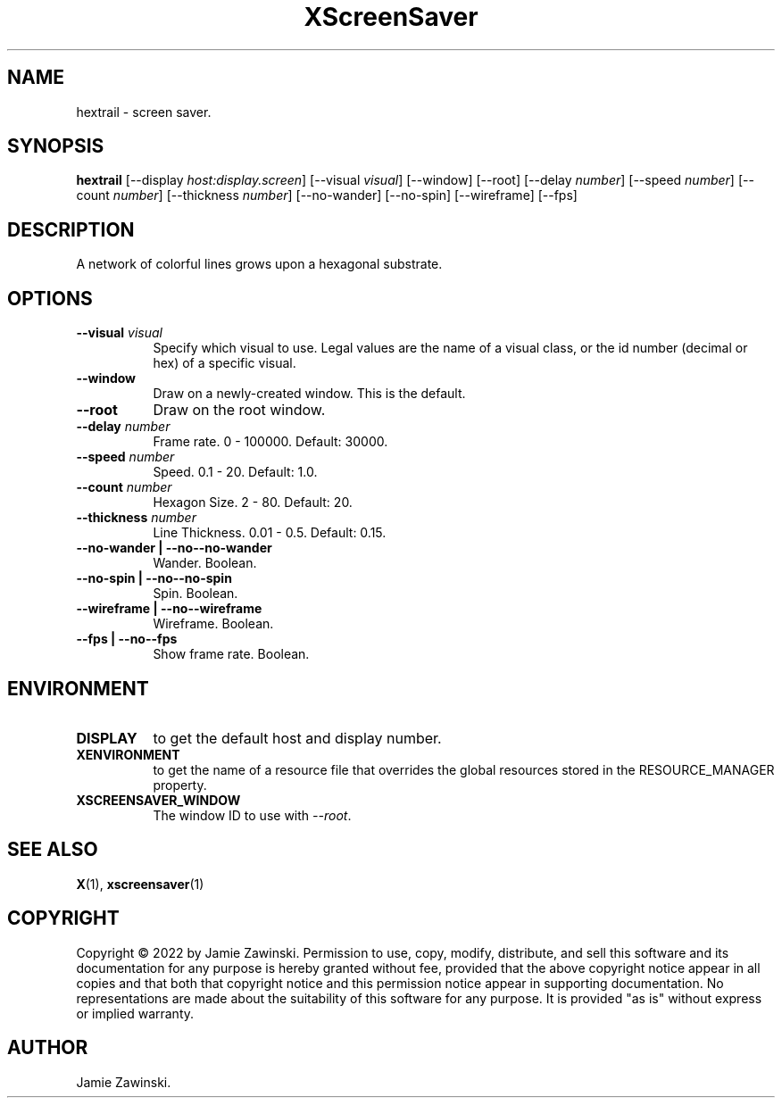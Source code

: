.TH XScreenSaver 1 "" "X Version 11"
.SH NAME
hextrail \- screen saver.
.SH SYNOPSIS
.B hextrail
[\-\-display \fIhost:display.screen\fP]
[\-\-visual \fIvisual\fP]
[\-\-window]
[\-\-root]
[\--delay \fInumber\fP]
[\--speed \fInumber\fP]
[\--count \fInumber\fP]
[\--thickness \fInumber\fP]
[\--no-wander]
[\--no-spin]
[\--wireframe]
[\--fps]
.SH DESCRIPTION
A network of colorful lines grows upon a hexagonal substrate.
.SH OPTIONS
.TP 8
.B \-\-visual \fIvisual\fP
Specify which visual to use.  Legal values are the name of a visual class,
or the id number (decimal or hex) of a specific visual.
.TP 8
.B \-\-window
Draw on a newly-created window.  This is the default.
.TP 8
.B \-\-root
Draw on the root window.
.TP 8
.B \--delay \fInumber\fP
Frame rate.  0 - 100000.  Default: 30000.
.TP 8
.B \--speed \fInumber\fP
Speed.	0.1 - 20.  Default: 1.0.
.TP 8
.B \--count \fInumber\fP
Hexagon Size.  2 - 80.	Default: 20.
.TP 8
.B \--thickness \fInumber\fP
Line Thickness.  0.01 - 0.5.  Default: 0.15.
.TP 8
.B \--no-wander | \-\-no--no-wander
Wander.  Boolean.
.TP 8
.B \--no-spin | \-\-no--no-spin
Spin.  Boolean.
.TP 8
.B \--wireframe | \-\-no--wireframe
Wireframe.  Boolean.
.TP 8
.B \--fps | \-\-no--fps
Show frame rate.  Boolean.
.SH ENVIRONMENT
.PP
.TP 8
.B DISPLAY
to get the default host and display number.
.TP 8
.B XENVIRONMENT
to get the name of a resource file that overrides the global resources
stored in the RESOURCE_MANAGER property.
.TP 8
.B XSCREENSAVER_WINDOW
The window ID to use with \fI--root\fP.
.SH SEE ALSO
.BR X (1),
.BR xscreensaver (1)
.SH COPYRIGHT
Copyright \(co 2022 by Jamie Zawinski.  Permission to use, copy, modify, 
distribute, and sell this software and its documentation for any purpose is 
hereby granted without fee, provided that the above copyright notice appear 
in all copies and that both that copyright notice and this permission notice
appear in supporting documentation.  No representations are made about the 
suitability of this software for any purpose.  It is provided "as is" without
express or implied warranty.
.SH AUTHOR
Jamie Zawinski.
